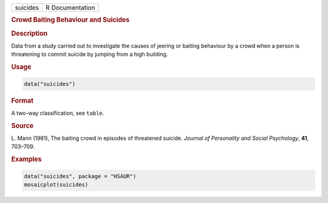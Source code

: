 .. container::

   ======== ===============
   suicides R Documentation
   ======== ===============

   .. rubric:: Crowd Baiting Behaviour and Suicides
      :name: suicides

   .. rubric:: Description
      :name: description

   Data from a study carried out to investigate the causes of jeering or
   baiting behaviour by a crowd when a person is threatening to commit
   suicide by jumping from a high building.

   .. rubric:: Usage
      :name: usage

   .. code:: R

      data("suicides")

   .. rubric:: Format
      :name: format

   A two-way classification, see ``table``.

   .. rubric:: Source
      :name: source

   L. Mann (1981), The baiting crowd in episodes of threatened suicide.
   *Journal of Personality and Social Psychology*, **41**, 703–709.

   .. rubric:: Examples
      :name: examples

   .. code:: R

        data("suicides", package = "HSAUR")
        mosaicplot(suicides)
